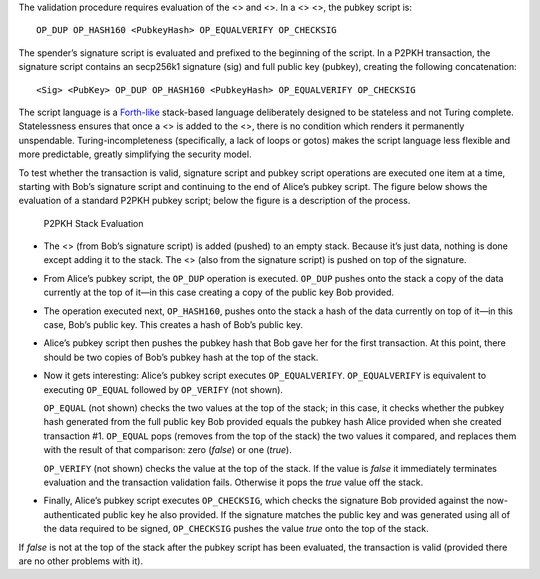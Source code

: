 The validation procedure requires evaluation of the <> and <>. In a <>
<>, the pubkey script is:

::

   OP_DUP OP_HASH160 <PubkeyHash> OP_EQUALVERIFY OP_CHECKSIG

The spender’s signature script is evaluated and prefixed to the
beginning of the script. In a P2PKH transaction, the signature script
contains an secp256k1 signature (sig) and full public key (pubkey),
creating the following concatenation:

::

   <Sig> <PubKey> OP_DUP OP_HASH160 <PubkeyHash> OP_EQUALVERIFY OP_CHECKSIG

The script language is a
`Forth-like <https://en.wikipedia.org/wiki/Forth_%28programming_language%29>`__
stack-based language deliberately designed to be stateless and not
Turing complete. Statelessness ensures that once a <> is added to the
<>, there is no condition which renders it permanently unspendable.
Turing-incompleteness (specifically, a lack of loops or gotos) makes the
script language less flexible and more predictable, greatly simplifying
the security model.

To test whether the transaction is valid, signature script and pubkey
script operations are executed one item at a time, starting with Bob’s
signature script and continuing to the end of Alice’s pubkey script. The
figure below shows the evaluation of a standard P2PKH pubkey script;
below the figure is a description of the process.

.. figure:: https://dash-docs.github.io/img/dev/en-p2pkh-stack.svg
   :alt: P2PKH Stack Evaluation

   P2PKH Stack Evaluation

-  The <> (from Bob’s signature script) is added (pushed) to an empty
   stack. Because it’s just data, nothing is done except adding it to
   the stack. The <> (also from the signature script) is pushed on top
   of the signature.

-  From Alice’s pubkey script, the ``OP_DUP`` operation is executed.
   ``OP_DUP`` pushes onto the stack a copy of the data currently at the
   top of it—in this case creating a copy of the public key Bob
   provided.

-  The operation executed next, ``OP_HASH160``, pushes onto the stack a
   hash of the data currently on top of it—in this case, Bob’s public
   key. This creates a hash of Bob’s public key.

-  Alice’s pubkey script then pushes the pubkey hash that Bob gave her
   for the first transaction. At this point, there should be two copies
   of Bob’s pubkey hash at the top of the stack.

-  Now it gets interesting: Alice’s pubkey script executes
   ``OP_EQUALVERIFY``. ``OP_EQUALVERIFY`` is equivalent to executing
   ``OP_EQUAL`` followed by ``OP_VERIFY`` (not shown).

   ``OP_EQUAL`` (not shown) checks the two values at the top of the
   stack; in this case, it checks whether the pubkey hash generated from
   the full public key Bob provided equals the pubkey hash Alice
   provided when she created transaction #1. ``OP_EQUAL`` pops (removes
   from the top of the stack) the two values it compared, and replaces
   them with the result of that comparison: zero (*false*) or one
   (*true*).

   ``OP_VERIFY`` (not shown) checks the value at the top of the stack.
   If the value is *false* it immediately terminates evaluation and the
   transaction validation fails. Otherwise it pops the *true* value off
   the stack.

-  Finally, Alice’s pubkey script executes ``OP_CHECKSIG``, which checks
   the signature Bob provided against the now-authenticated public key
   he also provided. If the signature matches the public key and was
   generated using all of the data required to be signed,
   ``OP_CHECKSIG`` pushes the value *true* onto the top of the stack.

If *false* is not at the top of the stack after the pubkey script has
been evaluated, the transaction is valid (provided there are no other
problems with it).
